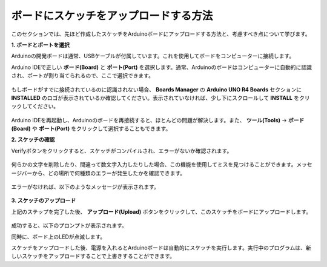 ボードにスケッチをアップロードする方法
=============================================

このセクションでは、先ほど作成したスケッチをArduinoボードにアップロードする方法と、考慮すべき点について学びます。

**1. ボードとポートを選択**

Arduinoの開発ボードは通常、USBケーブルが付属しています。これを使用してボードをコンピューターに接続します。

Arduino IDEで正しい **ボード(Board)** と **ポート(Port)** を選択します。通常、Arduinoのボードはコンピューターに自動的に認識され、ポートが割り当てられるので、ここで選択できます。

    .. image:: img/board_port.png

もしボードがすでに接続されているのに認識されない場合、 **Boards Manager** の **Arduino UNO R4 Boards** セクションに **INSTALLED** のロゴが表示されているか確認してください。表示されていなければ、少し下にスクロールして **INSTALL** をクリックしてください。

    .. image:: img/upload1.png

Arduino IDEを再起動し、Arduinoのボードを再接続すると、ほとんどの問題が解決します。また、 **ツール(Tools)** -> **ボード(Board)** や **ポート(Port)** をクリックして選択することもできます。

**2. スケッチの確認**

Verifyボタンをクリックすると、スケッチがコンパイルされ、エラーがないか確認されます。

    .. image:: img/sp221014_174532.png

何らかの文字を削除したり、間違って数文字入力したりした場合、この機能を使用してミスを見つけることができます。メッセージバーから、どの場所で何種類のエラーが発生したかを確認できます。

    .. image:: img/sp221014_175307.png

エラーがなければ、以下のようなメッセージが表示されます。

    .. image:: img/sp221014_175512.png

**3. スケッチのアップロード**

上記のステップを完了した後、 **アップロード(Upload)** ボタンをクリックして、このスケッチをボードにアップロードします。

    .. image:: img/sp221014_175614.png

成功すると、以下のプロンプトが表示されます。

.. image:: img/sp221014_175654.png

同時に、ボード上のLEDが点滅します。

.. image:: img/1_led.jpg

スケッチをアップロードした後、電源を入れるとArduinoボードは自動的にスケッチを実行します。実行中のプログラムは、新しいスケッチをアップロードすることで上書きすることができます。
